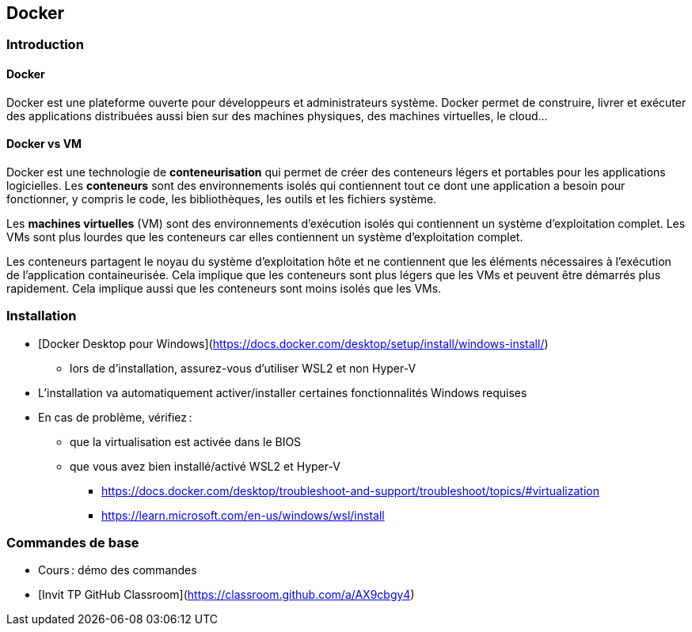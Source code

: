 == Docker

=== Introduction

==== Docker

Docker est une plateforme ouverte pour développeurs et administrateurs système. Docker permet de construire, livrer et exécuter des applications distribuées aussi bien sur des machines physiques, des machines virtuelles, le cloud...

==== Docker vs VM

Docker est une technologie de *conteneurisation* qui permet de créer des conteneurs légers et portables pour les applications logicielles. Les *conteneurs* sont des environnements isolés qui contiennent tout ce dont une application a besoin pour fonctionner, y compris le code, les bibliothèques, les outils et les fichiers système.

Les *machines virtuelles* (VM) sont des environnements d'exécution isolés qui contiennent un système d'exploitation complet. Les VMs sont plus lourdes que les conteneurs car elles contiennent un système d'exploitation complet.

Les conteneurs partagent le noyau du système d'exploitation hôte et ne contiennent que les éléments nécessaires à l'exécution de l'application containeurisée. Cela implique que les conteneurs sont plus légers que les VMs et peuvent être démarrés plus rapidement. Cela implique aussi que les conteneurs sont moins isolés que les VMs.

=== Installation

* [Docker Desktop pour Windows](https://docs.docker.com/desktop/setup/install/windows-install/)
** lors de d'installation, assurez-vous d'utiliser WSL2 et non Hyper-V
* L'installation va automatiquement activer/installer certaines fonctionnalités Windows requises
* En cas de problème, vérifiez :
** que la virtualisation est activée dans le BIOS
** que vous avez bien installé/activé WSL2 et Hyper-V
*** https://docs.docker.com/desktop/troubleshoot-and-support/troubleshoot/topics/#virtualization
*** https://learn.microsoft.com/en-us/windows/wsl/install

=== Commandes de base

* Cours : démo des commandes
* [Invit TP GitHub Classroom](https://classroom.github.com/a/AX9cbgy4)